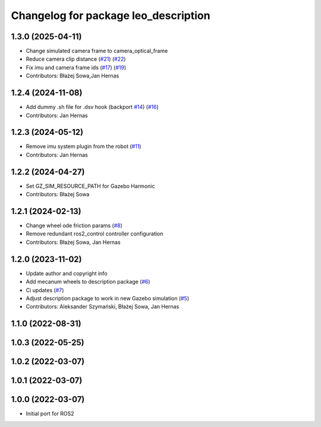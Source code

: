 ^^^^^^^^^^^^^^^^^^^^^^^^^^^^^^^^^^^^^
Changelog for package leo_description
^^^^^^^^^^^^^^^^^^^^^^^^^^^^^^^^^^^^^

1.3.0 (2025-04-11)
------------------
* Change simulated camera frame to camera_optical_frame
* Reduce camera clip distance (`#21 <https://github.com/LeoRover/leo_common-ros2/issues/21>`_) (`#22 <https://github.com/LeoRover/leo_common-ros2/issues/22>`_)
* Fix imu and camera frame ids (`#17 <https://github.com/LeoRover/leo_common-ros2/issues/17>`_) (`#19 <https://github.com/LeoRover/leo_common-ros2/issues/19>`_)
* Contributors: Błażej Sowa,Jan Hernas

1.2.4 (2024-11-08)
------------------
* Add dummy .sh file for .dsv hook (backport `#14 <https://github.com/LeoRover/leo_common-ros2/issues/14>`_) (`#16 <https://github.com/LeoRover/leo_common-ros2/issues/16>`_)
* Contributors: Jan Hernas

1.2.3 (2024-05-12)
------------------
* Remove imu system plugin from the robot (`#11 <https://github.com/LeoRover/leo_common-ros2/issues/11>`_)
* Contributors: Jan Hernas

1.2.2 (2024-04-27)
------------------
* Set GZ_SIM_RESOURCE_PATH for Gazebo Harmonic
* Contributors: Błażej Sowa

1.2.1 (2024-02-13)
------------------
* Change wheel ode friction params (`#8 <https://github.com/LeoRover/leo_common-ros2/issues/8>`_)
* Remove redundant ros2_control controller configuration
* Contributors: Błażej Sowa, Jan Hernas

1.2.0 (2023-11-02)
------------------
* Update author and copyright info
* Add mecanum wheels to description package (`#6 <https://github.com/LeoRover/leo_common-ros2/issues/6>`_)
* Ci updates (`#7 <https://github.com/LeoRover/leo_common-ros2/issues/7>`_)
* Adjust description package to work in new Gazebo simulation (`#5 <https://github.com/LeoRover/leo_common-ros2/issues/5>`_)
* Contributors: Aleksander Szymański, Błażej Sowa, Jan Hernas

1.1.0 (2022-08-31)
------------------

1.0.3 (2022-05-25)
------------------

1.0.2 (2022-03-07)
------------------

1.0.1 (2022-03-07)
------------------

1.0.0 (2022-03-07)
------------------
* Initial port for ROS2
